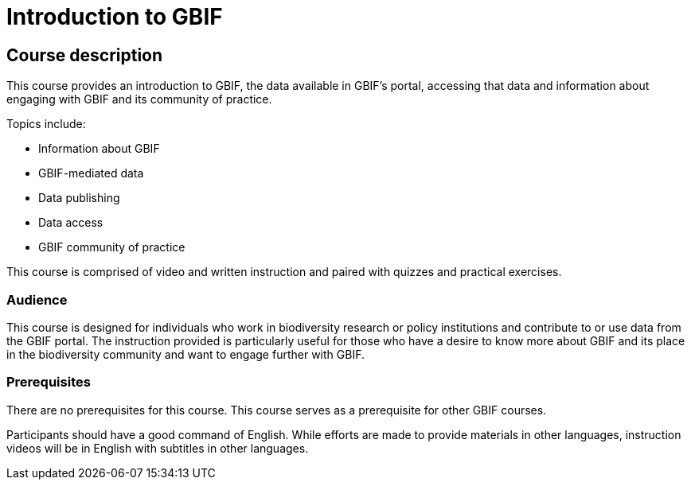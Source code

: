 = Introduction to GBIF

[description]
== Course description

****
This course provides an introduction to GBIF, the data available in GBIF's portal, accessing that data and information about engaging with GBIF and its community of practice.

Topics include:

* Information about GBIF
* GBIF-mediated data
* Data publishing
* Data access
* GBIF community of practice

This course is comprised of video and written instruction and paired with quizzes and practical exercises.
****

=== Audience

This course is designed for individuals who work in biodiversity research or policy institutions and contribute to or use data from the GBIF portal. The instruction provided is particularly useful for those who have a desire to know more about GBIF and its place in the biodiversity community and want to engage further with GBIF.

=== Prerequisites

There are no prerequisites for this course.
This course serves as a prerequisite for other GBIF courses.

Participants should have a good command of English. While efforts are made to provide materials in other languages, instruction videos will be in English with subtitles in other languages.
